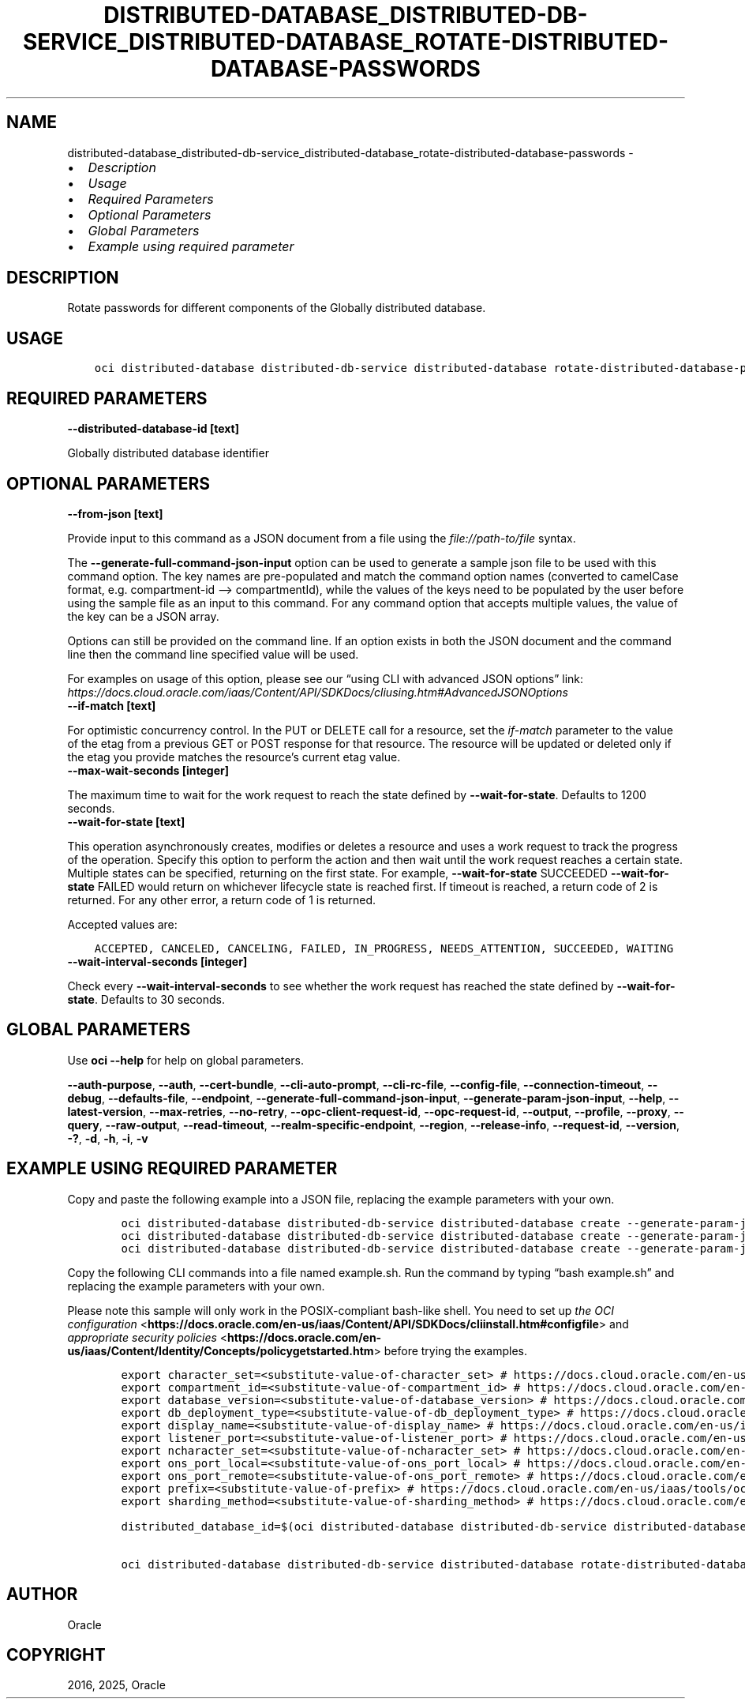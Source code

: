 .\" Man page generated from reStructuredText.
.
.TH "DISTRIBUTED-DATABASE_DISTRIBUTED-DB-SERVICE_DISTRIBUTED-DATABASE_ROTATE-DISTRIBUTED-DATABASE-PASSWORDS" "1" "Jun 13, 2025" "3.59.0" "OCI CLI Command Reference"
.SH NAME
distributed-database_distributed-db-service_distributed-database_rotate-distributed-database-passwords \- 
.
.nr rst2man-indent-level 0
.
.de1 rstReportMargin
\\$1 \\n[an-margin]
level \\n[rst2man-indent-level]
level margin: \\n[rst2man-indent\\n[rst2man-indent-level]]
-
\\n[rst2man-indent0]
\\n[rst2man-indent1]
\\n[rst2man-indent2]
..
.de1 INDENT
.\" .rstReportMargin pre:
. RS \\$1
. nr rst2man-indent\\n[rst2man-indent-level] \\n[an-margin]
. nr rst2man-indent-level +1
.\" .rstReportMargin post:
..
.de UNINDENT
. RE
.\" indent \\n[an-margin]
.\" old: \\n[rst2man-indent\\n[rst2man-indent-level]]
.nr rst2man-indent-level -1
.\" new: \\n[rst2man-indent\\n[rst2man-indent-level]]
.in \\n[rst2man-indent\\n[rst2man-indent-level]]u
..
.INDENT 0.0
.IP \(bu 2
\fI\%Description\fP
.IP \(bu 2
\fI\%Usage\fP
.IP \(bu 2
\fI\%Required Parameters\fP
.IP \(bu 2
\fI\%Optional Parameters\fP
.IP \(bu 2
\fI\%Global Parameters\fP
.IP \(bu 2
\fI\%Example using required parameter\fP
.UNINDENT
.SH DESCRIPTION
.sp
Rotate passwords for different components of the Globally distributed database.
.SH USAGE
.INDENT 0.0
.INDENT 3.5
.sp
.nf
.ft C
oci distributed\-database distributed\-db\-service distributed\-database rotate\-distributed\-database\-passwords [OPTIONS]
.ft P
.fi
.UNINDENT
.UNINDENT
.SH REQUIRED PARAMETERS
.INDENT 0.0
.TP
.B \-\-distributed\-database\-id [text]
.UNINDENT
.sp
Globally distributed database identifier
.SH OPTIONAL PARAMETERS
.INDENT 0.0
.TP
.B \-\-from\-json [text]
.UNINDENT
.sp
Provide input to this command as a JSON document from a file using the \fI\%file://path\-to/file\fP syntax.
.sp
The \fB\-\-generate\-full\-command\-json\-input\fP option can be used to generate a sample json file to be used with this command option. The key names are pre\-populated and match the command option names (converted to camelCase format, e.g. compartment\-id –> compartmentId), while the values of the keys need to be populated by the user before using the sample file as an input to this command. For any command option that accepts multiple values, the value of the key can be a JSON array.
.sp
Options can still be provided on the command line. If an option exists in both the JSON document and the command line then the command line specified value will be used.
.sp
For examples on usage of this option, please see our “using CLI with advanced JSON options” link: \fI\%https://docs.cloud.oracle.com/iaas/Content/API/SDKDocs/cliusing.htm#AdvancedJSONOptions\fP
.INDENT 0.0
.TP
.B \-\-if\-match [text]
.UNINDENT
.sp
For optimistic concurrency control. In the PUT or DELETE call for a resource, set the \fIif\-match\fP parameter to the value of the etag from a previous GET or POST response for that resource. The resource will be updated or deleted only if the etag you provide matches the resource’s current etag value.
.INDENT 0.0
.TP
.B \-\-max\-wait\-seconds [integer]
.UNINDENT
.sp
The maximum time to wait for the work request to reach the state defined by \fB\-\-wait\-for\-state\fP\&. Defaults to 1200 seconds.
.INDENT 0.0
.TP
.B \-\-wait\-for\-state [text]
.UNINDENT
.sp
This operation asynchronously creates, modifies or deletes a resource and uses a work request to track the progress of the operation. Specify this option to perform the action and then wait until the work request reaches a certain state. Multiple states can be specified, returning on the first state. For example, \fB\-\-wait\-for\-state\fP SUCCEEDED \fB\-\-wait\-for\-state\fP FAILED would return on whichever lifecycle state is reached first. If timeout is reached, a return code of 2 is returned. For any other error, a return code of 1 is returned.
.sp
Accepted values are:
.INDENT 0.0
.INDENT 3.5
.sp
.nf
.ft C
ACCEPTED, CANCELED, CANCELING, FAILED, IN_PROGRESS, NEEDS_ATTENTION, SUCCEEDED, WAITING
.ft P
.fi
.UNINDENT
.UNINDENT
.INDENT 0.0
.TP
.B \-\-wait\-interval\-seconds [integer]
.UNINDENT
.sp
Check every \fB\-\-wait\-interval\-seconds\fP to see whether the work request has reached the state defined by \fB\-\-wait\-for\-state\fP\&. Defaults to 30 seconds.
.SH GLOBAL PARAMETERS
.sp
Use \fBoci \-\-help\fP for help on global parameters.
.sp
\fB\-\-auth\-purpose\fP, \fB\-\-auth\fP, \fB\-\-cert\-bundle\fP, \fB\-\-cli\-auto\-prompt\fP, \fB\-\-cli\-rc\-file\fP, \fB\-\-config\-file\fP, \fB\-\-connection\-timeout\fP, \fB\-\-debug\fP, \fB\-\-defaults\-file\fP, \fB\-\-endpoint\fP, \fB\-\-generate\-full\-command\-json\-input\fP, \fB\-\-generate\-param\-json\-input\fP, \fB\-\-help\fP, \fB\-\-latest\-version\fP, \fB\-\-max\-retries\fP, \fB\-\-no\-retry\fP, \fB\-\-opc\-client\-request\-id\fP, \fB\-\-opc\-request\-id\fP, \fB\-\-output\fP, \fB\-\-profile\fP, \fB\-\-proxy\fP, \fB\-\-query\fP, \fB\-\-raw\-output\fP, \fB\-\-read\-timeout\fP, \fB\-\-realm\-specific\-endpoint\fP, \fB\-\-region\fP, \fB\-\-release\-info\fP, \fB\-\-request\-id\fP, \fB\-\-version\fP, \fB\-?\fP, \fB\-d\fP, \fB\-h\fP, \fB\-i\fP, \fB\-v\fP
.SH EXAMPLE USING REQUIRED PARAMETER
.sp
Copy and paste the following example into a JSON file, replacing the example parameters with your own.
.INDENT 0.0
.INDENT 3.5
.sp
.nf
.ft C
    oci distributed\-database distributed\-db\-service distributed\-database create \-\-generate\-param\-json\-input catalog\-details > catalog\-details.json
    oci distributed\-database distributed\-db\-service distributed\-database create \-\-generate\-param\-json\-input private\-endpoint\-ids > private\-endpoint\-ids.json
    oci distributed\-database distributed\-db\-service distributed\-database create \-\-generate\-param\-json\-input shard\-details > shard\-details.json
.ft P
.fi
.UNINDENT
.UNINDENT
.sp
Copy the following CLI commands into a file named example.sh. Run the command by typing “bash example.sh” and replacing the example parameters with your own.
.sp
Please note this sample will only work in the POSIX\-compliant bash\-like shell. You need to set up \fI\%the OCI configuration\fP <\fBhttps://docs.oracle.com/en-us/iaas/Content/API/SDKDocs/cliinstall.htm#configfile\fP> and \fI\%appropriate security policies\fP <\fBhttps://docs.oracle.com/en-us/iaas/Content/Identity/Concepts/policygetstarted.htm\fP> before trying the examples.
.INDENT 0.0
.INDENT 3.5
.sp
.nf
.ft C
    export character_set=<substitute\-value\-of\-character_set> # https://docs.cloud.oracle.com/en\-us/iaas/tools/oci\-cli/latest/oci_cli_docs/cmdref/distributed\-database/distributed\-db\-service/distributed\-database/create.html#cmdoption\-character\-set
    export compartment_id=<substitute\-value\-of\-compartment_id> # https://docs.cloud.oracle.com/en\-us/iaas/tools/oci\-cli/latest/oci_cli_docs/cmdref/distributed\-database/distributed\-db\-service/distributed\-database/create.html#cmdoption\-compartment\-id
    export database_version=<substitute\-value\-of\-database_version> # https://docs.cloud.oracle.com/en\-us/iaas/tools/oci\-cli/latest/oci_cli_docs/cmdref/distributed\-database/distributed\-db\-service/distributed\-database/create.html#cmdoption\-database\-version
    export db_deployment_type=<substitute\-value\-of\-db_deployment_type> # https://docs.cloud.oracle.com/en\-us/iaas/tools/oci\-cli/latest/oci_cli_docs/cmdref/distributed\-database/distributed\-db\-service/distributed\-database/create.html#cmdoption\-db\-deployment\-type
    export display_name=<substitute\-value\-of\-display_name> # https://docs.cloud.oracle.com/en\-us/iaas/tools/oci\-cli/latest/oci_cli_docs/cmdref/distributed\-database/distributed\-db\-service/distributed\-database/create.html#cmdoption\-display\-name
    export listener_port=<substitute\-value\-of\-listener_port> # https://docs.cloud.oracle.com/en\-us/iaas/tools/oci\-cli/latest/oci_cli_docs/cmdref/distributed\-database/distributed\-db\-service/distributed\-database/create.html#cmdoption\-listener\-port
    export ncharacter_set=<substitute\-value\-of\-ncharacter_set> # https://docs.cloud.oracle.com/en\-us/iaas/tools/oci\-cli/latest/oci_cli_docs/cmdref/distributed\-database/distributed\-db\-service/distributed\-database/create.html#cmdoption\-ncharacter\-set
    export ons_port_local=<substitute\-value\-of\-ons_port_local> # https://docs.cloud.oracle.com/en\-us/iaas/tools/oci\-cli/latest/oci_cli_docs/cmdref/distributed\-database/distributed\-db\-service/distributed\-database/create.html#cmdoption\-ons\-port\-local
    export ons_port_remote=<substitute\-value\-of\-ons_port_remote> # https://docs.cloud.oracle.com/en\-us/iaas/tools/oci\-cli/latest/oci_cli_docs/cmdref/distributed\-database/distributed\-db\-service/distributed\-database/create.html#cmdoption\-ons\-port\-remote
    export prefix=<substitute\-value\-of\-prefix> # https://docs.cloud.oracle.com/en\-us/iaas/tools/oci\-cli/latest/oci_cli_docs/cmdref/distributed\-database/distributed\-db\-service/distributed\-database/create.html#cmdoption\-prefix
    export sharding_method=<substitute\-value\-of\-sharding_method> # https://docs.cloud.oracle.com/en\-us/iaas/tools/oci\-cli/latest/oci_cli_docs/cmdref/distributed\-database/distributed\-db\-service/distributed\-database/create.html#cmdoption\-sharding\-method

    distributed_database_id=$(oci distributed\-database distributed\-db\-service distributed\-database create \-\-catalog\-details file://catalog\-details.json \-\-character\-set $character_set \-\-compartment\-id $compartment_id \-\-database\-version $database_version \-\-db\-deployment\-type $db_deployment_type \-\-display\-name $display_name \-\-listener\-port $listener_port \-\-ncharacter\-set $ncharacter_set \-\-ons\-port\-local $ons_port_local \-\-ons\-port\-remote $ons_port_remote \-\-prefix $prefix \-\-private\-endpoint\-ids file://private\-endpoint\-ids.json \-\-shard\-details file://shard\-details.json \-\-sharding\-method $sharding_method \-\-query data.id \-\-raw\-output)

    oci distributed\-database distributed\-db\-service distributed\-database rotate\-distributed\-database\-passwords \-\-distributed\-database\-id $distributed_database_id
.ft P
.fi
.UNINDENT
.UNINDENT
.SH AUTHOR
Oracle
.SH COPYRIGHT
2016, 2025, Oracle
.\" Generated by docutils manpage writer.
.
